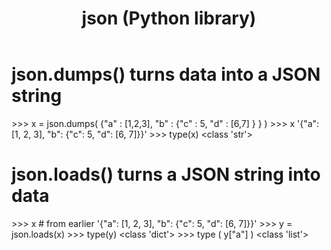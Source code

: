 :PROPERTIES:
:ID:       63357c91-0460-4fdb-b85e-e24782c581d0
:END:
#+title: json (Python library)
* json.dumps() turns data into a JSON string
>>> x = json.dumps( {"a" : [1,2,3], "b" : {"c" : 5, "d" : [6,7] } } )
>>> x
'{"a": [1, 2, 3], "b": {"c": 5, "d": [6, 7]}}'
>>> type(x)
<class 'str'>
* json.loads() turns a JSON string into data
>>> x # from earlier
'{"a": [1, 2, 3], "b": {"c": 5, "d": [6, 7]}}'
>>> y = json.loads(x)
>>> type(y)
<class 'dict'>
>>> type ( y["a"] )
<class 'list'>
